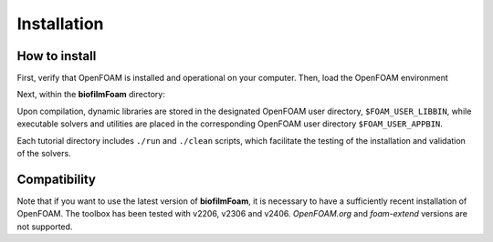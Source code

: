 Installation
============

How to install
--------------

First, verify that OpenFOAM is installed and operational on your computer. Then, load the OpenFOAM environment

.. prompt:: bash

   source /installation/path/OpenFOAM/etc/bashrc

Next, within the **biofilmFoam** directory:

.. prompt:: bash

   cd /path/biofilmFoam/
   ./allwmake -j

Upon compilation, dynamic libraries are stored in the designated OpenFOAM user directory, ``$FOAM_USER_LIBBIN``,
while executable solvers and utilities are placed in the corresponding OpenFOAM user directory ``$FOAM_USER_APPBIN``.

Each tutorial directory includes ``./run`` and ``./clean`` scripts, which facilitate the testing of the installation and validation of the solvers.


Compatibility
-------------

Note that if you want to use the latest version of **biofilmFoam**, it is necessary to have a sufficiently recent installation of OpenFOAM. The toolbox has been tested with v2206, v2306 and v2406. `OpenFOAM.org` and `foam-extend` versions are not supported.
